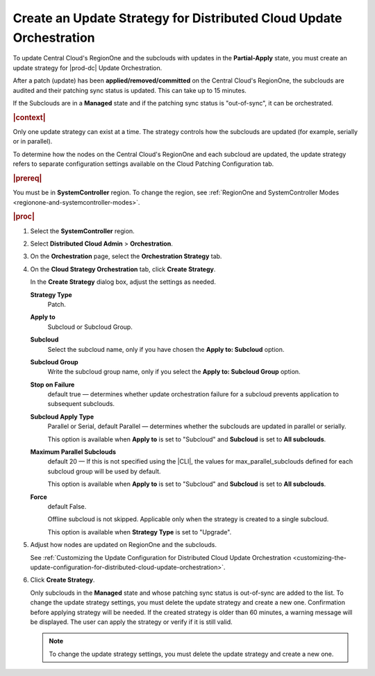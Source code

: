 
.. rmf1558615469496
.. _creating-an-update-strategy-for-distributed-cloud-update-orchestration:

====================================================================
Create an Update Strategy for Distributed Cloud Update Orchestration
====================================================================

To update Central Cloud's RegionOne and the subclouds with updates in the
**Partial-Apply** state, you must create an update strategy for |prod-dc|
Update Orchestration.

After a patch (update) has been **applied/removed/committed** on the
Central Cloud's RegionOne, the subclouds are audited and their patching sync
status is updated. This can take up to 15 minutes.

If the Subclouds are in a **Managed** state and if the patching sync status is
"out-of-sync", it can be orchestrated.

.. rubric:: |context|

Only one update strategy can exist at a time. The strategy controls how the
subclouds are updated (for example, serially or in parallel).

To determine how the nodes on the Central Cloud's RegionOne and each subcloud
are updated, the update strategy refers to separate configuration settings
available on the Cloud Patching Configuration tab.

.. rubric:: |prereq|

You must be in **SystemController** region. To change the region, see
:ref:`RegionOne and SystemController Modes
<regionone-and-systemcontroller-modes>`.

.. rubric:: |proc|

#.  Select the **SystemController** region.

#.  Select **Distributed Cloud Admin** \> **Orchestration**.

#.  On the **Orchestration** page, select the **Orchestration Strategy**
    tab.

    .. image:: figures/create-strategy.png
        :width: 444px


#.  On the **Cloud Strategy Orchestration** tab, click **Create Strategy**.

    In the **Create Strategy** dialog box, adjust the settings as needed.

    **Strategy Type**
        Patch.

    **Apply to**
        Subcloud or Subcloud Group.

    **Subcloud**
        Select the subcloud name, only if you have chosen the **Apply to:
        Subcloud** option.

    **Subcloud Group**
        Write the subcloud group name, only if you select the **Apply to:
        Subcloud Group** option.

    **Stop on Failure**
        default true — determines whether update orchestration failure for a
        subcloud prevents application to subsequent subclouds.

    **Subcloud Apply Type**
        Parallel or Serial, default Parallel — determines whether the subclouds
        are updated in parallel or serially.

        This option is available when **Apply to** is set to "Subcloud" and
        **Subcloud** is set to **All subclouds**.

    **Maximum Parallel Subclouds**
        default 20 — If this is not specified using the |CLI|, the values for
        max_parallel_subclouds defined for each subcloud group will be used by
        default.

        This option is available when **Apply to** is set to "Subcloud" and
        **Subcloud** is set to **All subclouds**.

    **Force**
        default False.

        Offline subcloud is not skipped. Applicable only when the strategy is
        created to a single subcloud.

        This option is available when **Strategy Type** is set to "Upgrade".

    .. image:: figures/update-strategy-2.png
        :width: 444

    .. image:: figures/update-strategy-3.png
        :width: 444

#.  Adjust how nodes are updated on RegionOne and the subclouds.

    See :ref:`Customizing the Update Configuration for Distributed Cloud Update
    Orchestration
    <customizing-the-update-configuration-for-distributed-cloud-update-orchestration>`.

#.  Click **Create Strategy**.

    Only subclouds in the **Managed** state and whose patching sync status is
    out-of-sync are added to the list. To change the update strategy settings,
    you must delete the update strategy and create a new one. Confirmation
    before applying strategy will be needed. If the created strategy is older
    than 60 minutes, a warning message will be displayed. The user can apply
    the strategy or verify if it is still valid.

    .. image:: figures/update-strategy-4.png

    .. note::

        To change the update strategy settings, you must delete the update
        strategy and create a new one.

.. seealso::

    :ref:`Customizing the Update Configuration for Distributed Cloud Update
    Orchestration <customizing-the-update-configuration-for-distributed-cloud-update-orchestration>`

    :ref:`Applying the Update Strategy for Distributed Cloud
    <applying-the-update-strategy-for-distributed-cloud>`

